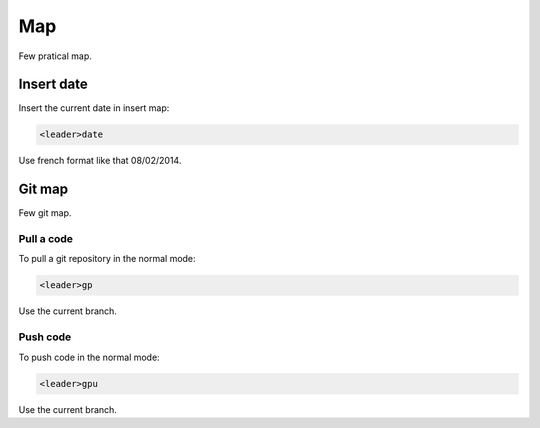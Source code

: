 Map
===
Few pratical map.

Insert date
-----------
Insert the current date in insert map:

.. code-block:: vim

    <leader>date

Use french format like that 08/02/2014.

Git map
-------
Few git map.

Pull a code
___________
To pull a git repository in the normal mode:

.. code-block:: vim

    <leader>gp

Use the current branch.

Push code
_________
To push code in the normal mode:

.. code-block:: vim

    <leader>gpu

Use the current branch.
